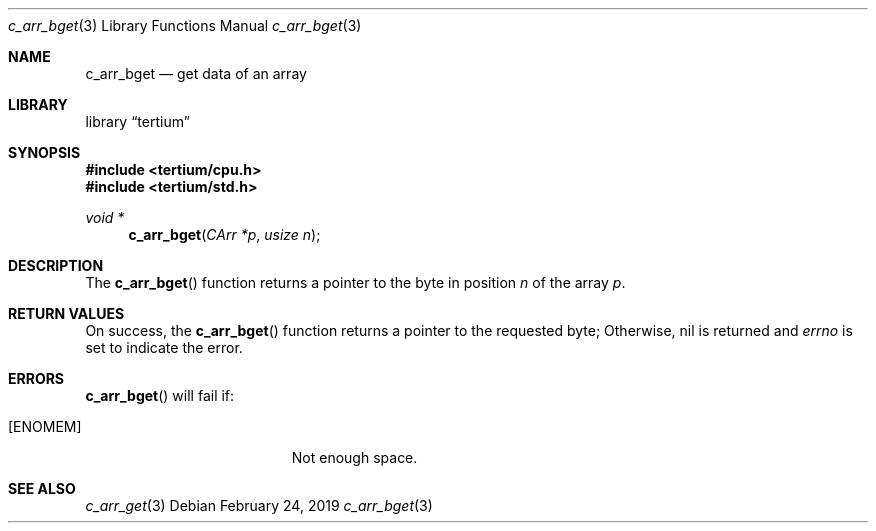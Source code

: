 .Dd February 24, 2019
.Dt c_arr_bget 3
.Os
.Sh NAME
.Nm c_arr_bget
.Nd get data of an array
.Sh LIBRARY
.Lb tertium
.Sh SYNOPSIS
.In tertium/cpu.h
.In tertium/std.h
.Ft void *
.Fn c_arr_bget "CArr *p" "usize n"
.Sh DESCRIPTION
The
.Fn c_arr_bget
function returns a pointer to the byte in position
.Fa n
of the array
.Fa p .
.Sh RETURN VALUES
On success, the
.Fn c_arr_bget
function returns a pointer to the requested byte;
Otherwise, nil is returned and
.Va errno
is set to indicate the error.
.Sh ERRORS
.Fn c_arr_bget
will fail if:
.Bl -tag -width Er
.It Bq Er ENOMEM
Not enough space.
.El
.Sh SEE ALSO
.Xr c_arr_get 3
